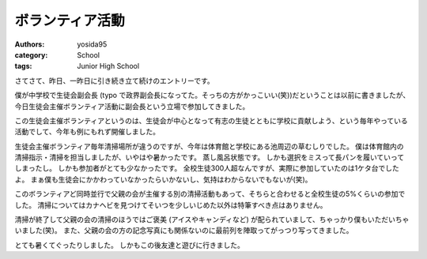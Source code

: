 ボランティア活動
================

:authors: yosida95
:category: School
:tags: Junior High School

さてさて、昨日、一昨日に引き続き立て続けのエントリーです。

僕が中学校で生徒会副会長 (typo で政界副会長になってた。そっちの方がかっこいい(笑))だということは以前に書きましたが、今日生徒会主催ボランティア活動に副会長という立場で参加してきました。

この生徒会主催ボランティアというのは、生徒会が中心となって有志の生徒とともに学校に貢献しよう、という毎年やっている活動でして、今年も例にもれず開催しました。

生徒会主催ボランティア毎年清掃場所が違うのですが、今年は体育館と学校にある池周辺の草むしりでした。
僕は体育館内の清掃指示・清掃を担当しましたが、いやはや暑かったです。
蒸し風呂状態です。
しかも選択をミスって長パンを履いていってしまったし。
しかも参加者がとても少なかったです。
全校生徒300人超なんですが、実際に参加していたのは1ケタ台でしたよ。
まぁ僕も生徒会にかかわっていなかったらいかないし、気持はわからないでもないが(笑)。

このボランティアど同時並行で父親の会が主催する別の清掃活動もあって、そちらと合わせると全校生徒の5%くらいの参加でした。
清掃についてはカナヘビを見つけてそいつを少しいじめた以外は特筆すべき点はありません。

清掃が終了して父親の会の清掃のほうではご褒美 (アイスやキャンディなど) が配られていまして、ちゃっかり僕もいただいちゃいました(笑)。
また、父親の会の方の記念写真にも関係ないのに最前列を陣取ってがっつり写ってきました。

とても暑くてぐったりしました。
しかもこの後友達と遊びに行きました。
